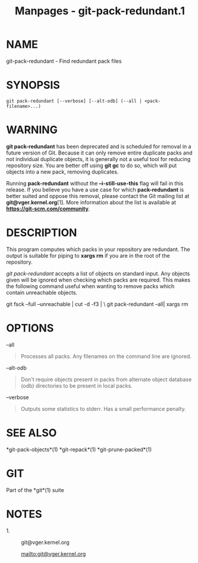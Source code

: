 #+TITLE: Manpages - git-pack-redundant.1
* NAME
git-pack-redundant - Find redundant pack files

* SYNOPSIS
#+begin_example
git pack-redundant [--verbose] [--alt-odb] (--all | <pack-filename>...)
#+end_example

* WARNING
*git pack-redundant* has been deprecated and is scheduled for removal in
a future version of Git. Because it can only remove entire duplicate
packs and not individual duplicate objects, it is generally not a useful
tool for reducing repository size. You are better off using *git gc* to
do so, which will put objects into a new pack, removing duplicates.

Running *pack-redundant* without the *--i-still-use-this* flag will fail
in this release. If you believe you have a use case for which
*pack-redundant* is better suited and oppose this removal, please
contact the Git mailing list at *git@vger.kernel.org*[1]. More
information about the list is available at
*https://git-scm.com/community*.

* DESCRIPTION
This program computes which packs in your repository are redundant. The
output is suitable for piping to *xargs rm* if you are in the root of
the repository.

/git pack-redundant/ accepts a list of objects on standard input. Any
objects given will be ignored when checking which packs are required.
This makes the following command useful when wanting to remove packs
which contain unreachable objects.

git fsck --full --unreachable | cut -d -f3 | \ git pack-redundant --all
​| xargs rm

* OPTIONS
--all

#+begin_quote
Processes all packs. Any filenames on the command line are ignored.

#+end_quote

--alt-odb

#+begin_quote
Don't require objects present in packs from alternate object database
(odb) directories to be present in local packs.

#+end_quote

--verbose

#+begin_quote
Outputs some statistics to stderr. Has a small performance penalty.

#+end_quote

* SEE ALSO
*git-pack-objects*(1) *git-repack*(1) *git-prune-packed*(1)

* GIT
Part of the *git*(1) suite

* NOTES
-  1. :: git@vger.kernel.org

  mailto:git@vger.kernel.org

